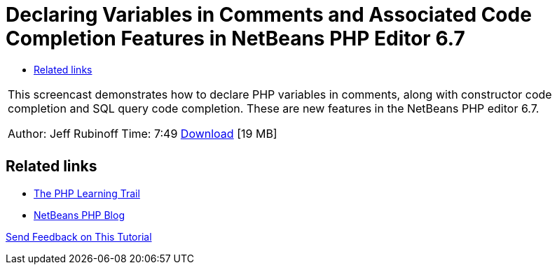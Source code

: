 // 
//     Licensed to the Apache Software Foundation (ASF) under one
//     or more contributor license agreements.  See the NOTICE file
//     distributed with this work for additional information
//     regarding copyright ownership.  The ASF licenses this file
//     to you under the Apache License, Version 2.0 (the
//     "License"); you may not use this file except in compliance
//     with the License.  You may obtain a copy of the License at
// 
//       http://www.apache.org/licenses/LICENSE-2.0
// 
//     Unless required by applicable law or agreed to in writing,
//     software distributed under the License is distributed on an
//     "AS IS" BASIS, WITHOUT WARRANTIES OR CONDITIONS OF ANY
//     KIND, either express or implied.  See the License for the
//     specific language governing permissions and limitations
//     under the License.
//

= Declaring Variables in Comments and Associated Code Completion Features in NetBeans PHP Editor 6.7
:page-layout: tutorial
:jbake-tags: tutorials 
:jbake-status: published
:icons: font
:page-syntax: true
:source-highlighter: pygments
:toc: left
:toc-title:
:description: Declaring Variables in Comments and Associated Code Completion Features in NetBeans PHP Editor 6.7 - Apache NetBeans
:keywords: Apache NetBeans, Tutorials, Declaring Variables in Comments and Associated Code Completion Features in NetBeans PHP Editor 6.7

|===
|This screencast demonstrates how to declare PHP variables in comments, along with constructor code completion and SQL query code completion. These are new features in the NetBeans PHP editor 6.7.

Author: Jeff Rubinoff
Time: 7:49
link:http://bits.netbeans.org/media/php-cc-screencast-67.mov[Download] [19 MB]

|   
|===

== Related links

* xref:kb/docs/php.adoc[The PHP Learning Trail]
* link:http://blogs.oracle.com/netbeansphp/[NetBeans PHP Blog]

xref:front::community/mailing-lists.adoc[Send Feedback on This Tutorial]

